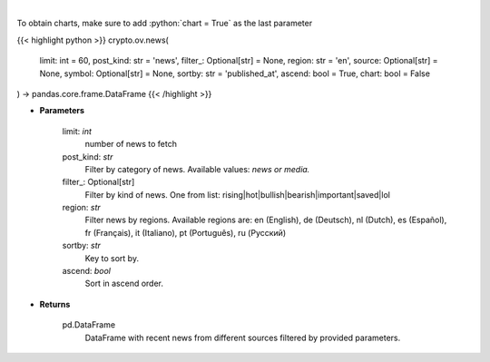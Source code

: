 .. role:: python(code)
    :language: python
    :class: highlight

|

.. raw:: html

    <h3>
    > Get recent posts from CryptoPanic news aggregator platform. [Source: https://cryptopanic.com/]
    </h3>

To obtain charts, make sure to add :python:`chart = True` as the last parameter

{{< highlight python >}}
crypto.ov.news(
    limit: int = 60,
    post_kind: str = 'news',
    filter_: Optional[str] = None,
    region: str = 'en',
    source: Optional[str] = None,
    symbol: Optional[str] = None,
    sortby: str = 'published_at',
    ascend: bool = True,
    chart: bool = False
) -> pandas.core.frame.DataFrame
{{< /highlight >}}

* **Parameters**

    limit: *int*
        number of news to fetch
    post_kind: *str*
        Filter by category of news. Available values: *news or media.*
    filter_: Optional[str]
        Filter by kind of news. One from list: rising|hot|bullish|bearish|important|saved|lol
    region: *str*
        Filter news by regions. Available regions are: en (English), de (Deutsch), nl (Dutch),
        es (Español), fr (Français), it (Italiano), pt (Português), ru (Русский)
    sortby: *str*
        Key to sort by.
    ascend: *bool*
        Sort in ascend order.

    
* **Returns**

    pd.DataFrame
        DataFrame with recent news from different sources filtered by provided parameters.
    